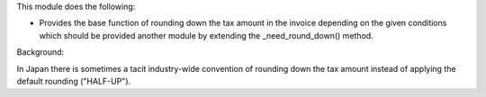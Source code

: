 This module does the following:

- Provides the base function of rounding down the tax amount in the invoice depending
  on the given conditions which should be provided another module by extending the
  _need_round_down() method.

Background:

In Japan there is sometimes a tacit industry-wide convention of rounding down the tax
amount instead of applying the default rounding ("HALF-UP").
